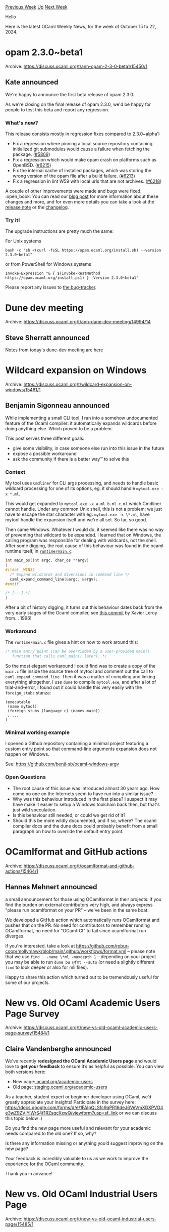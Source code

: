 #+OPTIONS: ^:nil
#+OPTIONS: html-postamble:nil
#+OPTIONS: num:nil
#+OPTIONS: toc:nil
#+OPTIONS: author:nil
#+HTML_HEAD: <style type="text/css">#table-of-contents h2 { display: none } .title { display: none } .authorname { text-align: right }</style>
#+HTML_HEAD: <style type="text/css">.outline-2 {border-top: 1px solid black;}</style>
#+TITLE: OCaml Weekly News
[[https://alan.petitepomme.net/cwn/2024.10.15.html][Previous Week]] [[https://alan.petitepomme.net/cwn/index.html][Up]] [[https://alan.petitepomme.net/cwn/2024.10.29.html][Next Week]]

Hello

Here is the latest OCaml Weekly News, for the week of October 15 to 22, 2024.

#+TOC: headlines 1


* opam 2.3.0~beta1
:PROPERTIES:
:CUSTOM_ID: 1
:END:
Archive: https://discuss.ocaml.org/t/ann-opam-2-3-0-beta1/15450/1

** Kate announced


We're happy to announce the first beta release of opam 2.3.0.

As we're closing on the final release of opam 2.3.0, we'd be happy for people to test this beta and report any regression.

*** What's new?

This release consists mostly in regression fixes compared to 2.3.0~alpha1:

- Fix a regression where pinning a local source repository containing initialized git submodules would cause a failure when fetching the package. ([[https://github.com/ocaml/opam/issues/5809][#5809]])
- Fix a regression which would make opam crash on platforms such as OpenBSD. ([[https://github.com/ocaml/opam/issues/6215][#6215]])
- Fix the internal cache of installed packages, which was storing the wrong version of the opam file after a build failure. ([[https://github.com/ocaml/opam/pull/6213][#6213]])
- Fix a regression in lint W59 with local urls that are not archives. ([[https://github.com/ocaml/opam/issues/6218][#6218]])

A couple of other improvements were made and bugs were fixed.
:open_book: You can read our [[https://opam.ocaml.org/blog/opam-2-3-0-beta1/][blog post]] for more information about these changes and more, and for even more details you can take a look at the [[https://github.com/ocaml/opam/releases/tag/2.3.0-beta1][release note]] or the [[https://github.com/ocaml/opam/blob/2.3.0-beta1/CHANGES][changelog]].

*** Try it!

The upgrade instructions are pretty much the same:

For Unix systems
#+begin_example
bash -c "sh <(curl -fsSL https://opam.ocaml.org/install.sh) --version 2.3.0~beta1"
#+end_example
or from PowerShell for Windows systems
#+begin_example
Invoke-Expression "& { $(Invoke-RestMethod https://opam.ocaml.org/install.ps1) } -Version 2.3.0~beta1"
#+end_example

Please report any issues to [[https://github.com/ocaml/opam/issues][the bug-tracker]].
      



* Dune dev meeting
:PROPERTIES:
:CUSTOM_ID: 2
:END:
Archive: https://discuss.ocaml.org/t/ann-dune-dev-meeting/14994/14

** Steve Sherratt announced


Notes from today's dune-dev meeting are [[https://github.com/ocaml/dune/wiki/dev-meeting-2024-10-16][here]]
      



* Wildcard expansion on Windows
:PROPERTIES:
:CUSTOM_ID: 3
:END:
Archive: https://discuss.ocaml.org/t/wildcard-expansion-on-windows/15461/1

** Benjamin Sigonneau announced


While implementing a small CLI tool, I ran into a somehow undocumented feature of the Ocaml compiler: it automatically expands wildcards before doing anything else. Which proved to be a problem.

This post serves three different goals:

- give some visibility, in case someone else run into this issue in the future
- expose a possible workaround
- ask the community if there is a better way™ to solve this

*** Context

My tool uses ~Cmdliner~ for CLI args processing, and needs to handle basic wildcard processing for one of its options, eg. it should handle ~mytool.exe -x *.ml~.

This would get expanded to ~mytool.exe -x a.ml b.ml c.ml~ which Cmdliner cannot handle. Under any common Unix shell, this is not a problem: we just have to escape the star character with eg. ~mytool.exe -x \*.ml~, have mytool handle the expansion itself and we're all set. So far, so good.

Then came Windows. Whatever I would do, it seemed like there was no way of preventing that wildcard to be expanded. I learned that on Windows, the calling program was responsible for dealing with wildcards, not the shell. After some digging, the root cause of this behaviour was found in the ocaml runtime itself, in [[https://github.com/ocaml/ocaml/blob/a07799fceac25e2b2b81f3d2bab64d87ad5cec8d/runtime/main.c#L32][~runtime/main.c~]]:

#+begin_src c
int main_os(int argc, char_os **argv)
{
#ifdef _WIN32
  /* Expand wildcards and diversions in command line */
  caml_expand_command_line(&argc, &argv);
#endif

/* [...] */
}
#+end_src

After a bit of history digging, it turns out this behaviour dates back from the very early stages of the Ocaml compiler, see [[https://github.com/ocaml/ocaml/commit/4426de9a130b4abef0f417b3a396a3aed70528c2][this commit]] by Xavier Leroy from... 1996!

*** Workaround

The ~runtime/main.c~ file gives a hint on how to work around this:

#+begin_src c
/* Main entry point (can be overridden by a user-provided main()
   function that calls caml_main() later). */
#+end_src

So the most elegant workaround I could find was to create a copy of the ~main.c~ file inside the source tree of mytool and comment out the call to ~caml_expand_command_line~. Then it was a matter of compiling and linking everything altogether. I use ~dune~ to compile ~mytool.exe~, and after a lot of trial-and-error, I found out it could handle this very easily with the ~foreign_stubs~ stanza:

#+begin_example
(executable
 (name mytool)
 (foreign_stubs (language c) (names main))
 ; ...
)
#+end_example

*** Minimal working example

I opened a Github repository containing a minimal project featuring a custom entry point so that command-line arguments expansion does not happen on Windows.

See: https://github.com/benji-sb/ocaml-windows-argv

*** Open Questions

- The root cause of this issue was introduced almost 30 years ago. How come no one on the Internets seem to have run into a similar issue?
- Why was this behaviour introduced in the first place? I suspect it may have make it easier to setup a Windows toolchain back then, but that's just wild speculation. 
- Is this behaviour still needed, or could we get rid of it?
- Should this be more wildly documented, and if so, where? The ocaml compiler docs and the dune docs could probably benefit from a small paragraph on how to override the default entry point.
      



* OCamlformat and GitHub actions
:PROPERTIES:
:CUSTOM_ID: 4
:END:
Archive: https://discuss.ocaml.org/t/ocamlformat-and-github-actions/15464/1

** Hannes Mehnert announced


a small announcement for those using OCamlformat in their projects: if you find the burden on external contributors very high, and always express "please run ocamlformat on your PR" -- we've been in the same boat.

We developed a GitHub action which automatically runs OCamlformat and pushes that on the PR. No need for contributors to remember running OCamlformat, no need for "OCaml-CI" to fail since ocamlformat run diverges.

If you're interested, take a look at https://github.com/robur-coop/mollymawk/blob/main/.github/workflows/format.yml -- please note that we use ~find . -name \*ml -maxdepth 1~ -- depending on your project you may be able to run ~dune bu @fmt --auto~ (or need a slightly different ~find~ to look deeper or also for mli files).

Happy to share this action which turned out to be tremendously useful for some of our projects.
      



* New vs. Old OCaml Academic Users Page Survey
:PROPERTIES:
:CUSTOM_ID: 5
:END:
Archive: https://discuss.ocaml.org/t/new-vs-old-ocaml-academic-users-page-survey/15484/1

** Claire Vandenberghe announced


We've recently *redesigned the OCaml Academic Users page* and would love to *get your feedback* to ensure it’s as helpful as possible. You can view both versions here:

- New page:[[https://ocaml.org/academic-users][ ocaml.org/academic-users]]
- Old page:[[https://staging.ocaml.org/academic-users][ staging.ocaml.org/academic-users]]

As a teacher, student expert or beginner developer using OCaml, we’d greatly appreciate your insights! Participate in the survey here: [[https://Survey][https://docs.google.com/forms/d/e/1FAIpQLSfc9qPR16deJ6VeVmXGXPVO4e3wZ9ZVIYiWrS4f1RZsqcXxwQ/viewform?usp=sf_link]]  or we can discuss this topic below :)

Do you find the new page more useful and relevant for your academic needs compared to the old one? If so, why?

Is there any information missing or anything you’d suggest improving on the new page?

Your feedback is incredibly valuable to us as we work to improve the experience for the OCaml community.

Thank you in advance!
      



* New vs. Old OCaml Industrial Users Page
:PROPERTIES:
:CUSTOM_ID: 6
:END:
Archive: https://discuss.ocaml.org/t/new-vs-old-ocaml-industrial-users-page/15485/1

** Claire Vandenberghe announced


We've recently redesigned the *OCaml Industrial Users pages* and would love to get *your feedback* to ensure it’s as helpful as possible. You can view both versions here:

- New: https://ocaml.org/industrial-users
- Old: https://staging.ocaml.org/industrial-users

As an expert or beginner developer using OCaml, we’d greatly appreciate your insights! You can also participate to the survey here: https://forms.gle/C7czFt36m7bx4fLt8 or we can discuss this topic below :)

Do you find the new page more useful and relevant for industrial needs compared to the old one? If so, why?

Is there any information missing or anything you’d suggest improving on the new page?

Your feedback is incredibly valuable to us as we work to improve the experience for the OCaml community.

Thank you in advance!
      



* Eliom 11 and Ocsigen Start 7
:PROPERTIES:
:CUSTOM_ID: 7
:END:
Archive: https://discuss.ocaml.org/t/ann-eliom-11-and-ocsigen-start-7/15487/1

** Vincent Balat announced


Eliom 11 and Ocsigen Start 7 have been released a few weeks ago.
These versions follow the recent release of Ocsigen Server 6 and leverage its new configuration API to make it easier to use it as a library, without a configuration file.

Here is an example of a simple OCaml app generating a Web page from server side (and serving static pages from directory ~"local/var/www/mysite"~):
#+begin_src ocaml
let f _ () =
  Lwt.return
    Eliom_content.Html.F.(html (head (title (txt "")) [])
                               (body [h1 [txt "Hello"]]))

let myservice =
  Eliom_service.create
    ~path:(Eliom_service.Path [])
    ~meth:(Eliom_service.Get Eliom_parameter.any)
    ()

let () = Eliom_registration.Html.register ~service:myservice f

let () = Ocsigen_server.start 
    [ Ocsigen_server.host
       [ Staticmod.run ~dir:"local/var/www/mysite" ()
       ; Eliom.run () ] ]
#+end_src

To use it, just install Eliom and your favorite version of Ocipersist, then create a new Dune project:
#+begin_example
opam install ocsipersist-sqlite-config eliom
dune init project mysite
#+end_example

Put the code above in file ~bin/mysite.ml~

Update file ~bin/dune~:
#+begin_example
(executable
 (public_name mysite)
 (name main)
 (libraries
  ocsigenserver
  ocsigenserver.ext.staticmod
  ocsipersist-sqlite
  eliom.server))
#+end_example

Build and execute:
#+begin_example
dune exec mysite
#+end_example

Open URL ~http://localhost:8080/~.


Ocsigen Start's application template has been updated to support both the use as an executable or as a library (lynked dynamically from the server's config file).

Links:
- [[https://ocsigen.org/][Ocsigen]]
- [[https://github.com/ocsigen][Github]]
      



* Other OCaml News
:PROPERTIES:
:CUSTOM_ID: 8
:END:
** From the ocaml.org blog


Here are links from many OCaml blogs aggregated at [[https://ocaml.org/blog/][the ocaml.org blog]].

- [[https://blog.janestreet.com/developer-education-at-jane-street-index/][Developer education at Jane Street]]
- [[https://tarides.com/blog/2024-10-16-dune-developer-preview-installing-the-ocaml-compiler-with-dune-package-management][Dune Developer Preview: Installing The OCaml Compiler With Dune Package Management]]
- [[https://ocaml.org/events][Upcoming OCaml Events]]
      



* Old CWN
:PROPERTIES:
:UNNUMBERED: t
:END:

If you happen to miss a CWN, you can [[mailto:alan.schmitt@polytechnique.org][send me a message]] and I'll mail it to you, or go take a look at [[https://alan.petitepomme.net/cwn/][the archive]] or the [[https://alan.petitepomme.net/cwn/cwn.rss][RSS feed of the archives]].

If you also wish to receive it every week by mail, you may subscribe to the [[https://sympa.inria.fr/sympa/info/caml-list][caml-list]].

#+BEGIN_authorname
[[https://alan.petitepomme.net/][Alan Schmitt]]
#+END_authorname
